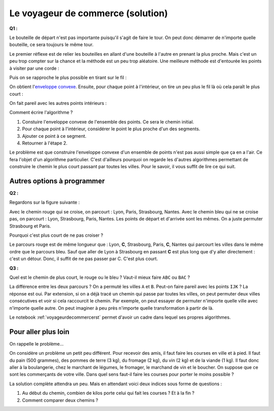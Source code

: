 ﻿
.. issue.

.. index:: voyageur de commerce, solution, distance, algorithme, parcours, circuit, tsp

.. _l-algo_tsp_sol:


Le voyageur de commerce (solution)
==================================


**Q1 :** 

Le bouteille de départ n'est pas importante puisqu'il s'agit de faire le tour.
On peut donc démarrer de n'importe quelle bouteille, ce sera toujours le même tour.

.. image:: tsp_tour.png
    :width: 600 px


Le premier réflexe est de relier les bouteilles en allant d'une bouteille à
l'autre en prenant la plus proche. Mais c'est un peu trop compter sur la chance
et la méthode est un peu trop aléatoire. Une meilleure méthode est
d'entourée les points à visiter par une corde :

.. image:: tsp_fil_tour1.png


Puis on se rapproche le plus possible en tirant sur le fil :

.. image:: tsp_fil_tour2.png

.. index:: enveloppe convexe

On obtient l'`enveloppe convexe <http://fr.wikipedia.org/wiki/Enveloppe_convexe>`_.
Ensuite, pour chaque point à l'intérieur, on tire un peu plus le fil là
où cela paraît le plus court :

.. image:: tsp_fil_tour3.png


On fait pareil avec les autres points intérieurs :


.. image:: tsp_fil_tour4.png


Comment écrire l'algorithme ?

#. Constuire l'enveloppe convexe de l'ensemble des points. 
   Ce sera le chemin initial.
#. Pour chaque point à l'intérieur, considérer le point le plus 
   proche d'un des segments.
#. Ajouter ce point à ce segment.
#. Retourner à l'étape 2.

Le problème est que construire l'enveloppe convexe d'un ensemble 
de points n'est pas aussi simple que ça en a l'air.
Ce fera l'objet d'un algorithme particulier.
C'est d'ailleurs pourquoi on regarde les d'autres algorithmes
permettant de construire le chemin le plus court passant par toutes 
les villes. Pour le savoir, il vous suffit de lire ce qui suit.
   


Autres options à programmer
---------------------------



**Q2 :** 

Regardons sur la figure suivante :

.. image:: tsp_croix.png
    :width: 600 px

Avec le chemin rouge qui se croise, on parcourt : Lyon, Paris, Strasbourg, Nantes.
Avec le chemin bleu qui ne se croise pas, on parcourt : Lyon, Strasbourg, Paris, Nantes.
Les points de départ et d'arrivée sont les mêmes. On a juste permuter 
Strasbourg et Paris.

Pourquoi c'est plus court de ne pas croiser ?

Le parcours rouge est de même longueur que : Lyon, **C**, Strasbourg, Paris, **C**, Nantes
qui parcourt les villes dans le même ordre que le parcours bleu.
Sauf que aller de Lyon à Strasbourg en passant **C** est plus long que d'y aller
directement : c'est un détour. Donc, il suffit de ne pas passer par C. C'est plus court.


.. image:: tsp_tour1.png
    :width: 600 px


**Q3 :** 

Quel est le chemin de plus court, le rouge ou le bleu ? Vaut-il mieux
faire ``ABC`` ou ``BAC`` ?

.. image:: tsp_croix2.png
    :width: 600 px

La différence entre les deux parcours ? On a permuté les villes ``A`` et ``B``. 
Peut-on faire pareil avec les points ``IJK`` ? La réponse est oui.
Par extension, si on a déjà tracé un chemin qui passe par toutes les villes,
on peut permuter deux villes consécutives et voir si cela raccourcit le chemin.
Par exemple, on peut essayer de permuter n'importe quelle ville avec n'importe
quelle autre. On peut imaginer à peu près n'importe quelle transformation à 
partir de là.


.. image:: tsp_tour2.png
    :width: 600 px


.. image:: tsp_tour3.png
    :width: 600 px


Le notebook :ref:`voyageurdecommercerst` permet d'avoir un cadre dans lequel
ses propres algorithmes.


Pour aller plus loin
--------------------

On rappelle le problème...

On considère un problème un petit peu différent. Pour recevoir des amis, il faut faire les courses en ville 
et à pied. Il faut du pain (500 grammes), des pommes de terre (3 kg), du fromage (2 kg), 
du vin (2 kg) et de la viande (1 kg). 
Il faut donc aller à la boulangerie, chez le marchant de légumes, le fromager, le marchand de vin
et le boucher. On suppose que ce sont les commerçants de votre ville.
Dans quel sens faut-il faire les courses pour porter le moins possible ?

La solution complète attendra un peu. Mais en attendant voici deux indices sous forme 
de questions :

#. Au début du chemin, combien de kilos porte celui qui fait les courses ? Et à la fin ?
#. Comment comparer deux chemins ? 
    
    
